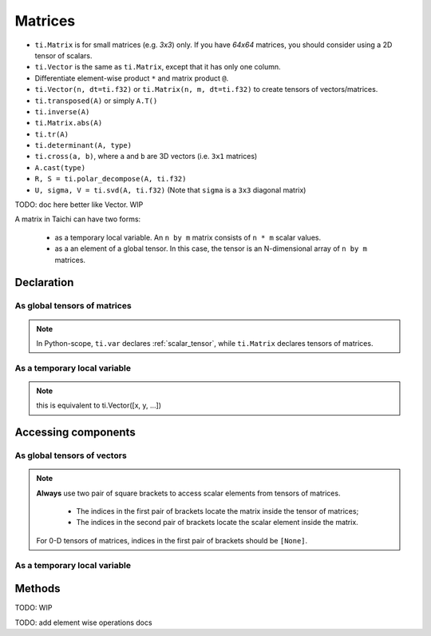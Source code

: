 .. _matrix:

Matrices
========

- ``ti.Matrix`` is for small matrices (e.g. `3x3`) only. If you have `64x64` matrices, you should consider using a 2D tensor of scalars.
- ``ti.Vector`` is the same as ``ti.Matrix``, except that it has only one column.
- Differentiate element-wise product ``*`` and matrix product ``@``.
- ``ti.Vector(n, dt=ti.f32)`` or ``ti.Matrix(n, m, dt=ti.f32)`` to create tensors of vectors/matrices.
- ``ti.transposed(A)`` or simply ``A.T()``
- ``ti.inverse(A)``
- ``ti.Matrix.abs(A)``
- ``ti.tr(A)``
- ``ti.determinant(A, type)``
- ``ti.cross(a, b)``, where ``a`` and ``b`` are 3D vectors (i.e. ``3x1`` matrices)
- ``A.cast(type)``
- ``R, S = ti.polar_decompose(A, ti.f32)``
- ``U, sigma, V = ti.svd(A, ti.f32)`` (Note that ``sigma`` is a ``3x3`` diagonal matrix)

TODO: doc here better like Vector. WIP

A matrix in Taichi can have two forms:

  - as a temporary local variable. An ``n by m`` matrix consists of ``n * m`` scalar values.
  - as a an element of a global tensor. In this case, the tensor is an N-dimensional array of ``n by m`` matrices.

Declaration
-----------

As global tensors of matrices
+++++++++++++++++++++++++++++

.. function:: ti.Matrix(n, m, dt=type, shape=shape)

    :parameter n: (scalar) the number of rows in the matrix
    :parameter m: (scalar) the number of columns in the matrix
    :parameter type: (DataType) data type of the components
    :parameter shape: (scalar or tuple) shape the tensor of vectors, see :ref:`tensor`

    For example, this creates a 5x4 tensor of 3x3 matrices:
    ::

        # Python-scope
        a = ti.Matrix(3, 3, dt=ti.f32, shape=(5, 4))

.. note::

    In Python-scope, ``ti.var`` declares :ref:`scalar_tensor`, while ``ti.Matrix`` declares tensors of matrices.


As a temporary local variable
+++++++++++++++++++++++++++++

.. function:: ti.Matrix([x, y, ...])

    :parameter x: (scalar) the first component of the vector
    :parameter y: (scalar) the second component of the vector

    For example, this creates a 3x1 matrix with components (2, 3, 4):
    ::

        # Taichi-scope
        a = ti.Matrix([2, 3, 4])

.. note::

    this is equivalent to ti.Vector([x, y, ...])


.. function:: ti.Matrix([[x, y, ...], [z, w, ...], ...])

    :parameter x: (scalar) the first component of the first row
    :parameter y: (scalar) the second component of the first row
    :parameter z: (scalar) the first component of the second row
    :parameter w: (scalar) the second component of the second row

    For example, this creates a 2x2 matrix with components (2, 3) in the first row and (4, 5) in the second row:
    ::

        # Taichi-scope
        a = ti.Matrix([[2, 3], [4, 5])


.. function:: ti.Matrix(rows=[v0, v1, v2, ...])
.. function:: ti.Matrix(cols=[v0, v1, v2, ...])

    :parameter v0: (vector) vector of elements forming first row (or column)
    :parameter v1: (vector) vector of elements forming second row (or column)
    :parameter v2: (vector) vector of elements forming third row (or column)

    For example, this creates a 3x3 matrix by concactinating vectors into rows (or columns):
    ::

        # Taichi-scope
        v0 = ti.Vector([1.0, 2.0, 3.0])
        v1 = ti.Vector([4.0, 5.0, 6.0])
        v2 = ti.Vector([7.0, 8.0, 9.0])

        # to specify data in rows
        a = ti.Matrix(rows=[v0, v1, v2])

        # to specify data in columns instead
        a = ti.Matrix(cols=[v0, v1, v2])

        # lists can be used instead of vectors
        a = ti.Matrix(rows=[[1.0, 2.0, 3.0], [4.0, 5.0, 6.0], [7.0, 8.0, 9.0]])


Accessing components
--------------------

As global tensors of vectors
++++++++++++++++++++++++++++
.. attribute:: a[p, q, ...][i, j]

    :parameter a: (tensor of matrices) the tensor of matrices
    :parameter p: (scalar) index of the first tensor dimension
    :parameter q: (scalar) index of the second tensor dimension
    :parameter i: (scalar) row index of the matrix
    :parameter j: (scalar) column index of the matrix

    This extracts the first element in matrix ``a[6, 3]``:
    ::

        x = a[6, 3][0, 0]

        # or
        mat = a[6, 3]
        x = mat[0, 0]

.. note::

    **Always** use two pair of square brackets to access scalar elements from tensors of matrices.

     - The indices in the first pair of brackets locate the matrix inside the tensor of matrices;
     - The indices in the second pair of brackets locate the scalar element inside the matrix.

    For 0-D tensors of matrices, indices in the first pair of brackets should be ``[None]``.



As a temporary local variable
+++++++++++++++++++++++++++++

.. attribute:: a[i, j]

    :parameter a: (Matrix) the matrix
    :parameter i: (scalar) row index of the matrix
    :parameter j: (scalar) column index of the matrix

    For example, this extracts the element in row 0 column 1 of matrix ``a``:
    ::

        x = a[0, 1]

    This sets the element in row 1 column 3 of ``a`` to 4:
    ::

        a[1, 3] = 4

Methods
-------

TODO: WIP

TODO: add element wise operations docs
